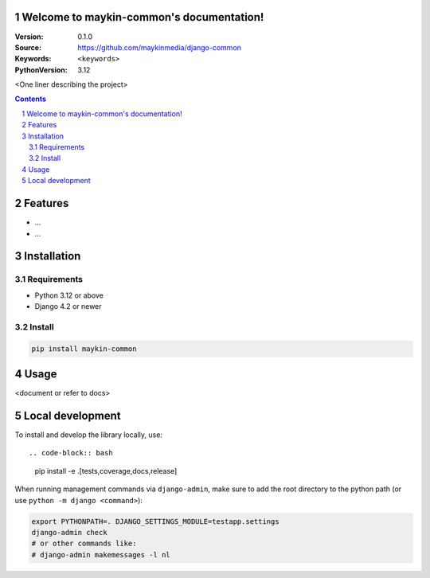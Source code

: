 

Welcome to maykin-common's documentation!
=================================================

:Version: 0.1.0
:Source: https://github.com/maykinmedia/django-common
:Keywords: ``<keywords>``
:PythonVersion: 3.12

|build-status| |code-quality| |ruff| |coverage| |docs|

|python-versions| |django-versions| |pypi-version|


<One liner describing the project>

.. contents::

.. section-numbering::

Features
========

* ...
* ...

Installation
============

Requirements
------------

* Python 3.12 or above
* Django 4.2 or newer


Install
-------

.. code-block:: bash

    pip install maykin-common


Usage
=====

<document or refer to docs>

Local development
=================

To install and develop the library locally, use::

.. code-block:: bash

    pip install -e .[tests,coverage,docs,release]

When running management commands via ``django-admin``, make sure to add the root
directory to the python path (or use ``python -m django <command>``):

.. code-block:: bash

    export PYTHONPATH=. DJANGO_SETTINGS_MODULE=testapp.settings
    django-admin check
    # or other commands like:
    # django-admin makemessages -l nl


.. |build-status| image:: https://github.com/maykinmedia/django-common/workflows/Run%20CI/badge.svg
    :alt: Build status
    :target: https://github.com/maykinmedia/django-common/actions?query=workflow%3A%22Run+CI%22

.. |code-quality| image:: https://github.com/maykinmedia/django-common/workflows/Code%20quality%20checks/badge.svg
     :alt: Code quality checks
     :target: https://github.com/maykinmedia/django-common/actions?query=workflow%3A%22Code+quality+checks%22

.. |ruff| image:: https://img.shields.io/endpoint?url=https://raw.githubusercontent.com/astral-sh/ruff/main/assets/badge/v2.json
    :target: https://github.com/astral-sh/ruff
    :alt: Ruff

.. |coverage| image:: https://codecov.io/gh/maykinmedia/django-common/branch/main/graph/badge.svg
    :target: https://codecov.io/gh/maykinmedia/django-common
    :alt: Coverage status

.. |docs| image:: https://readthedocs.org/projects/django-common/badge/?version=latest
    :target: https://maykin-django-common.readthedocs.io/en/latest/?badge=latest
    :alt: Documentation Status

.. |python-versions| image:: https://img.shields.io/pypi/pyversions/django-common.svg

.. |django-versions| image:: https://img.shields.io/pypi/djversions/django-common.svg

.. |pypi-version| image:: https://img.shields.io/pypi/v/django-common.svg
    :target: https://pypi.org/project/django-common/
